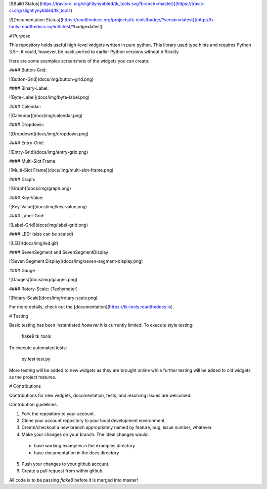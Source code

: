 [![Build Status](https://travis-ci.org/slightlynybbled/tk_tools.svg?branch=master)](https://travis-ci.org/slightlynybbled/tk_tools)

[![Documentation Status](https://readthedocs.org/projects/tk-tools/badge/?version=latest)](http://tk-tools.readthedocs.io/en/latest/?badge=latest)

# Purpose

This repository holds useful high-level widgets written in pure python.  
This library used type hints and requires Python 3.5+; it could, however, be back-ported to earlier Python versions without difficulty.

Here are some examples screenshots of the widgets you can create:

#### Button-Grid:  

![Button-Grid](docs/img/button-grid.png)

#### Binary-Label:  

![Byte-Label](docs/img/byte-label.png)

#### Calendar:  

![Calendar](docs/img/calendar.png)

#### Dropdown:  

![Dropdown](docs/img/dropdown.png)

#### Entry-Grid:  

![Entry-Grid](docs/img/entry-grid.png)

#### Multi-Slot Frame

![Multi-Slot Frame](docs/img/multi-slot-frame.png)

#### Graph:  

![Graph](docs/img/graph.png)

#### Key-Value:  

![Key-Value](docs/img/key-value.png)

#### Label-Grid:  

![Label-Grid](docs/img/label-grid.png)

#### LED: (size can be scaled)  

![LED](docs/img/led.gif)

#### SevenSegment and SevenSegmentDisplay

![Seven Segment Display](docs/img/seven-segment-display.png)

#### Gauge

![Gauges](docs/img/gauges.png)

#### Rotary-Scale: (Tachymeter)    

![Rotary-Scale](docs/img/rotary-scale.png)

For more details, check out the [documentation](https://tk-tools.readthedocs.io).

# Testing

Basic testing has been instantiated *however* it is currently limited.  To execute style testing:

    flake8 tk_tools

To execute automated tests:

    py.test test.py

More testing will be added to new widgets as they are brought online while further testing will be added to old widgets as the project matures.

# Contributions

Contributions for new widgets, documentation, tests, and resolving issues are welcomed.

Contribution guidelines:

1. Fork the repository to your account.
2. Clone your account repository to your local development environment.
3. Create/checkout a new branch appropriately named by feature, bug, issue number, whatever.
4. Make your changes on your branch. The ideal changes would:

 - have working examples in the examples directory
 - have documentation in the docs directory

5. Push your changes to your github account.
6. Create a pull request from within github.

All code is to be passing `flake8` before it is merged into master!



